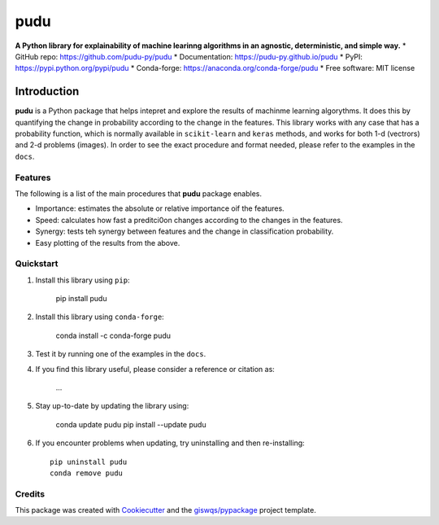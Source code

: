 ====
pudu
====

.. image:: https://img.shields.io/pypi/v/pudu.svg
        :target: https://pypi.python.org/pypi/pudu
.. image:: https://img.shields.io/conda/vn/conda-forge/pudu.svg
        :target: https://anaconda.org/conda-forge/pudu
.. image:: https://img.shields.io/badge/License-MIT-yellow.svg
        :target: https://opensource.org/licenses/MIT
.. image:: https://github.com/pudu-py/pudu/actions/workflows/codeql.yml/badge.svg
        :target: https://github.com/pudu-py/pudu/actions/workflows/codeql.yml
.. image:: https://github.com/pudu-py/pudu/workflows/docs/badge.svg
        :target: https://pudu-py.github.io/pudu
.. image:: https://codecov.io/gh/pudu-py/pudu/branch/main/graph/badge.svg?token=DC0QIwuYel
        :target: https://codecov.io/gh/pudu-py/pudu
.. image:: https://img.shields.io/conda/dn/conda-forge/pudu.svg?color=blue&label=conda%20downloads
        :target: https://pepy.tech/project/pudu
.. image:: https://static.pepy.tech/personalized-badge/pudu?period=total&units=international_system&left_color=grey&left_text=pypi%20downloads&right_color=blue
        :target: https://pepy.tech/project/pudu
.. image:: https://img.shields.io/badge/stackoverflow-Ask%20a%20question-brown
        :target: https://stackoverflow.com/questions/tagged/pudu

**A Python library for explainability of machine learinng algorithms in an agnostic, deterministic, and simple way.**
* GitHub repo: https://github.com/pudu-py/pudu
* Documentation: https://pudu-py.github.io/pudu
* PyPI: https://pypi.python.org/pypi/pudu
* Conda-forge: https://anaconda.org/conda-forge/pudu
* Free software: MIT license

Introduction
============

**pudu** is a Python package that helps intepret and explore the results of machinme learning algorythms. It does this by quantifying the change
in probability according to the change in the features. This library works with any case that has a probability function, which is normally available in ``scikit-learn`` and ``keras`` methods, and works for both 1-d (vectrors) and 2-d problems (images). In order to see the exact procedure and format needed, please refer to the examples in the ``docs``.

Features
--------

The following is a list of the main procedures that **pudu** package enables.

- Importance: estimates the absolute or relative importance oif the features.
- Speed: calculates how fast a preditci0on changes according to the changes in the features.
- Synergy: tests teh synergy between features and the change in classification probability.
- Easy plotting of the results from the above.

Quickstart
----------

1. Install this library using ``pip``:

        pip install pudu

2. Install this library using ``conda-forge``:

        conda install -c conda-forge pudu

3. Test it by running one of the examples in the ``docs``.

4. If you find this library useful, please consider a reference or citation as:

        ...

5. Stay up-to-date by updating the library using:

       conda update pudu
       pip install --update pudu

6. If you encounter problems when updating, try uninstalling and then re-installing::

        pip uninstall pudu
        conda remove pudu

Credits
-------

This package was created with `Cookiecutter <https://github.com/audreyr/cookiecutter>`__ and the `giswqs/pypackage <https://github.com/giswqs/pypackage>`__ project template.
